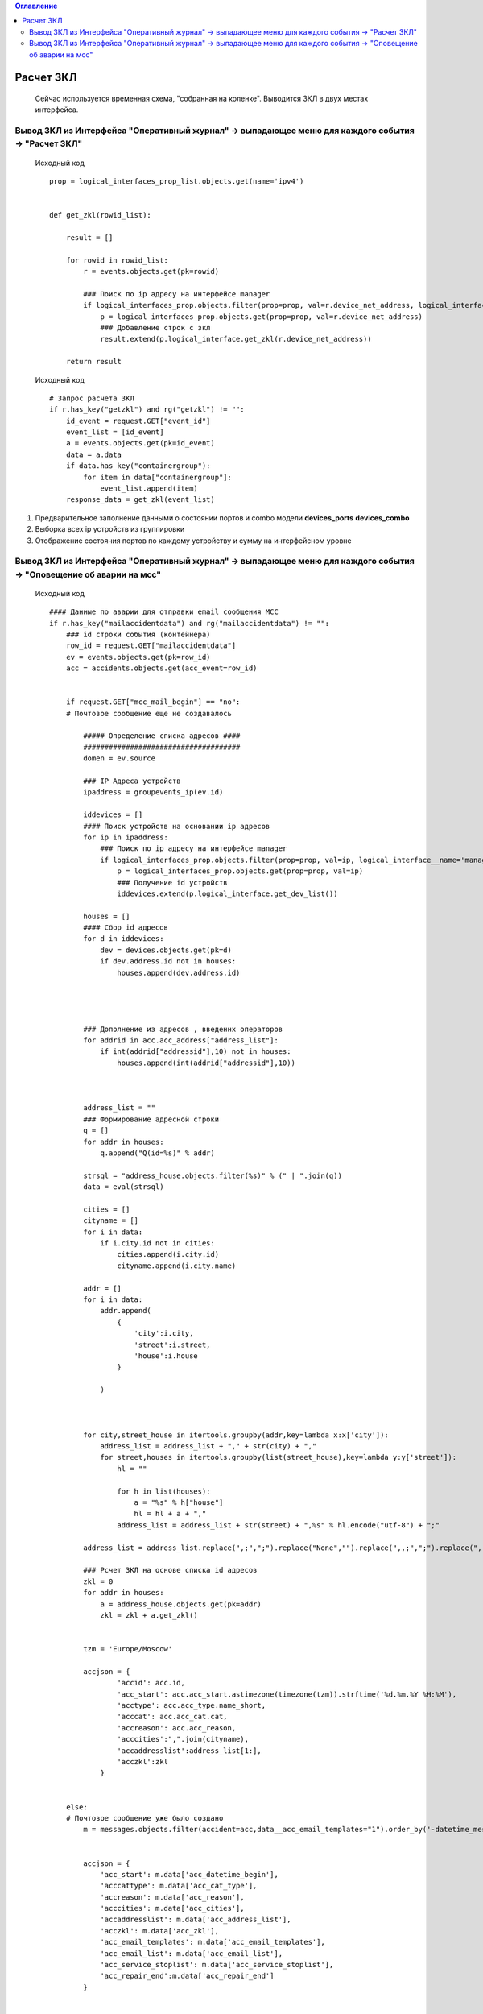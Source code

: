 .. contents:: Оглавление
    :depth: 2


Расчет ЗКЛ
==========

.. epigraph::

    Сейчас используется временная схема, "собранная на коленке".
    Выводится ЗКЛ в двух местах интерфейса.



Вывод ЗКЛ из Интерфейса "Оперативный журнал" -> выпадающее меню для каждого события -> "Расчет ЗКЛ"
---------------------------------------------------------------------------------------------------

 Исходный код ::

    prop = logical_interfaces_prop_list.objects.get(name='ipv4')


    def get_zkl(rowid_list):

        result = []

        for rowid in rowid_list:
            r = events.objects.get(pk=rowid)

            ### Поиск по ip адресу на интерфейсе manager
            if logical_interfaces_prop.objects.filter(prop=prop, val=r.device_net_address, logical_interface__name='manage').exists():
                p = logical_interfaces_prop.objects.get(prop=prop, val=r.device_net_address)
                ### Добавление строк с зкл
                result.extend(p.logical_interface.get_zkl(r.device_net_address))

        return result

 Исходный код ::

        # Запрос расчета ЗКЛ
        if r.has_key("getzkl") and rg("getzkl") != "":
            id_event = request.GET["event_id"]
            event_list = [id_event]
            a = events.objects.get(pk=id_event)
            data = a.data
            if data.has_key("containergroup"):
                for item in data["containergroup"]:
                    event_list.append(item)
            response_data = get_zkl(event_list)



#. Предварительное заполнение данными о состоянии портов и combo модели **devices_ports** **devices_combo**
#. Выборка всех ip устройств из группировки
#. Отображение состояния портов по каждому устройству и сумму на интерфейсном уровне




.. figure:: _static/zkl1.png
       :scale: 30 %
       :align: center
       :alt: Расчет ЗКЛ через меню






Вывод ЗКЛ из Интерфейса "Оперативный журнал" -> выпадающее меню для каждого события -> "Оповещение об аварии на мсс"
--------------------------------------------------------------------------------------------------------------------

 Исходный код ::

        #### Данные по аварии для отправки email сообщения МСС
        if r.has_key("mailaccidentdata") and rg("mailaccidentdata") != "":
            ### id строки события (контейнера)
            row_id = request.GET["mailaccidentdata"]
            ev = events.objects.get(pk=row_id)
            acc = accidents.objects.get(acc_event=row_id)


            if request.GET["mcc_mail_begin"] == "no":
            # Почтовое сообщение еще не создавалось

                ##### Определение списка адресов ####
                #####################################
                domen = ev.source

                ### IP Адреса устройств
                ipaddress = groupevents_ip(ev.id)

                iddevices = []
                #### Поиск устройств на основании ip адресов
                for ip in ipaddress:
                    ### Поиск по ip адресу на интерфейсе manager
                    if logical_interfaces_prop.objects.filter(prop=prop, val=ip, logical_interface__name='manage').exists():
                        p = logical_interfaces_prop.objects.get(prop=prop, val=ip)
                        ### Получение id устройств
                        iddevices.extend(p.logical_interface.get_dev_list())

                houses = []
                #### Сбор id адресов
                for d in iddevices:
                    dev = devices.objects.get(pk=d)
                    if dev.address.id not in houses:
                        houses.append(dev.address.id)




                ### Дополнение из адресов , введеннх операторов
                for addrid in acc.acc_address["address_list"]:
                    if int(addrid["addressid"],10) not in houses:
                        houses.append(int(addrid["addressid"],10))



                address_list = ""
                ### Формирование адресной строки
                q = []
                for addr in houses:
                    q.append("Q(id=%s)" % addr)

                strsql = "address_house.objects.filter(%s)" % (" | ".join(q))
                data = eval(strsql)

                cities = []
                cityname = []
                for i in data:
                    if i.city.id not in cities:
                        cities.append(i.city.id)
                        cityname.append(i.city.name)

                addr = []
                for i in data:
                    addr.append(
                        {
                            'city':i.city,
                            'street':i.street,
                            'house':i.house
                        }

                    )



                for city,street_house in itertools.groupby(addr,key=lambda x:x['city']):
                    address_list = address_list + "," + str(city) + ","
                    for street,houses in itertools.groupby(list(street_house),key=lambda y:y['street']):
                        hl = ""

                        for h in list(houses):
                            a = "%s" % h["house"]
                            hl = hl + a + ","
                        address_list = address_list + str(street) + ",%s" % hl.encode("utf-8") + ";"

                address_list = address_list.replace(",;",";").replace("None","").replace(",,;",";").replace(",;",";").replace(";,",";")

                ### Рсчет ЗКЛ на основе списка id адресов
                zkl = 0
                for addr in houses:
                    a = address_house.objects.get(pk=addr)
                    zkl = zkl + a.get_zkl()


                tzm = 'Europe/Moscow'

                accjson = {
                        'accid': acc.id,
                        'acc_start': acc.acc_start.astimezone(timezone(tzm)).strftime('%d.%m.%Y %H:%M'),
                        'acctype': acc.acc_type.name_short,
                        'acccat': acc.acc_cat.cat,
                        'accreason': acc.acc_reason,
                        'acccities':",".join(cityname),
                        'accaddresslist':address_list[1:],
                        'acczkl':zkl
                    }


            else:
            # Почтовое сообщение уже было создано
                m = messages.objects.filter(accident=acc,data__acc_email_templates="1").order_by('-datetime_message').first()


                accjson = {
                    'acc_start': m.data['acc_datetime_begin'],
                    'acccattype': m.data['acc_cat_type'],
                    'accreason': m.data['acc_reason'],
                    'acccities': m.data['acc_cities'],
                    'accaddresslist': m.data['acc_address_list'],
                    'acczkl': m.data['acc_zkl'],
                    'acc_email_templates': m.data['acc_email_templates'],
                    'acc_email_list': m.data['acc_email_list'],
                    'acc_service_stoplist': m.data['acc_service_stoplist'],
                    'acc_repair_end':m.data['acc_repair_end']
                }


            response_data = accjson


#. Предварительное заполнение данными о состоянии портов и комбо портов моделей **devices_ports**  **devices_combo**
#. Выборка всех ip устройств из группировки
#. Выборка id адресов из модели address_house (город,улица,дом) всех добавленных операторов городов, улиц, домов.
#. Получение дополнительных ip адресов устройств по id адресов из модели devices.
#. Расчет ЗКЛ по суммарному списку ip адресов устройств.


.. figure:: _static/zkl2.png
       :scale: 30 %
       :align: center
       :alt: Расчет ЗКЛ при подготовке оповещения

